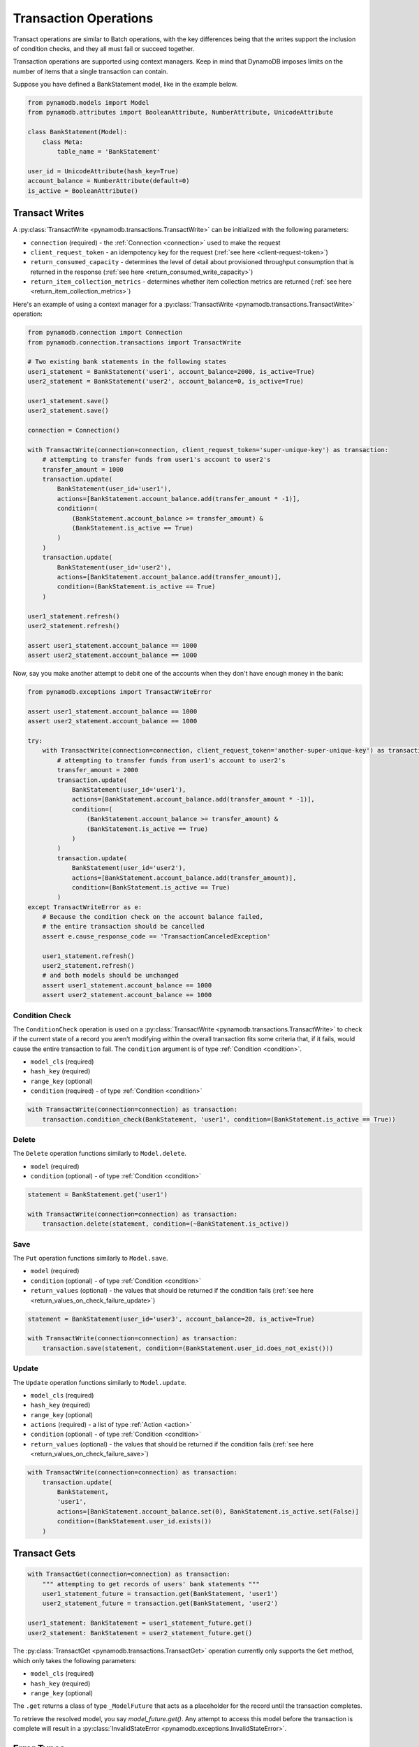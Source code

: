 Transaction Operations
======================

Transact operations are similar to Batch operations, with the key differences being that the writes support the
inclusion of condition checks, and they all must fail or succeed together.


Transaction operations are supported using context managers. Keep in mind that DynamoDB imposes limits on the number of
items that a single transaction can contain.


Suppose you have defined a BankStatement model, like in the example below.

.. code-block:: python

    from pynamodb.models import Model
    from pynamodb.attributes import BooleanAttribute, NumberAttribute, UnicodeAttribute

    class BankStatement(Model):
        class Meta:
            table_name = 'BankStatement'

    user_id = UnicodeAttribute(hash_key=True)
    account_balance = NumberAttribute(default=0)
    is_active = BooleanAttribute()


Transact Writes
^^^^^^^^^^^^^^^

A :py:class:`TransactWrite <pynamodb.transactions.TransactWrite>` can be initialized with the following parameters:

* ``connection`` (required) - the :ref:`Connection <connection>` used to make the request
* ``client_request_token`` - an idempotency key for the request (:ref:`see here <client-request-token>`)
* ``return_consumed_capacity`` - determines the level of detail about provisioned throughput consumption that is returned in the response (:ref:`see here <return_consumed_write_capacity>`)
* ``return_item_collection_metrics`` - determines whether item collection metrics are returned (:ref:`see here <return_item_collection_metrics>`)

Here's an example of using a context manager for a :py:class:`TransactWrite <pynamodb.transactions.TransactWrite>` operation:

.. code-block:: python

    from pynamodb.connection import Connection
    from pynamodb.connection.transactions import TransactWrite

    # Two existing bank statements in the following states
    user1_statement = BankStatement('user1', account_balance=2000, is_active=True)
    user2_statement = BankStatement('user2', account_balance=0, is_active=True)

    user1_statement.save()
    user2_statement.save()

    connection = Connection()

    with TransactWrite(connection=connection, client_request_token='super-unique-key') as transaction:
        # attempting to transfer funds from user1's account to user2's
        transfer_amount = 1000
        transaction.update(
            BankStatement(user_id='user1'),
            actions=[BankStatement.account_balance.add(transfer_amount * -1)],
            condition=(
                (BankStatement.account_balance >= transfer_amount) &
                (BankStatement.is_active == True)
            )
        )
        transaction.update(
            BankStatement(user_id='user2'),
            actions=[BankStatement.account_balance.add(transfer_amount)],
            condition=(BankStatement.is_active == True)
        )

    user1_statement.refresh()
    user2_statement.refresh()

    assert user1_statement.account_balance == 1000
    assert user2_statement.account_balance == 1000


Now, say you make another attempt to debit one of the accounts when they don't have enough money in the bank:

.. code-block:: python

    from pynamodb.exceptions import TransactWriteError

    assert user1_statement.account_balance == 1000
    assert user2_statement.account_balance == 1000

    try:
        with TransactWrite(connection=connection, client_request_token='another-super-unique-key') as transaction:
            # attempting to transfer funds from user1's account to user2's
            transfer_amount = 2000
            transaction.update(
                BankStatement(user_id='user1'),
                actions=[BankStatement.account_balance.add(transfer_amount * -1)],
                condition=(
                    (BankStatement.account_balance >= transfer_amount) &
                    (BankStatement.is_active == True)
                )
            )
            transaction.update(
                BankStatement(user_id='user2'),
                actions=[BankStatement.account_balance.add(transfer_amount)],
                condition=(BankStatement.is_active == True)
            )
    except TransactWriteError as e:
        # Because the condition check on the account balance failed,
        # the entire transaction should be cancelled
        assert e.cause_response_code == 'TransactionCanceledException'

        user1_statement.refresh()
        user2_statement.refresh()
        # and both models should be unchanged
        assert user1_statement.account_balance == 1000
        assert user2_statement.account_balance == 1000


Condition Check
---------------

The ``ConditionCheck`` operation is used on a :py:class:`TransactWrite <pynamodb.transactions.TransactWrite>` to check if the current state of a record you
aren't modifying within the overall transaction fits some criteria that, if it fails, would cause the entire
transaction to fail. The ``condition`` argument is of type :ref:`Condition <condition>`.

* ``model_cls`` (required)
* ``hash_key``  (required)
* ``range_key`` (optional)
* ``condition`` (required) - of type :ref:`Condition <condition>`

.. code-block:: python

    with TransactWrite(connection=connection) as transaction:
        transaction.condition_check(BankStatement, 'user1', condition=(BankStatement.is_active == True))


Delete
------

The ``Delete`` operation functions similarly to ``Model.delete``.

* ``model`` (required)
* ``condition`` (optional) - of type :ref:`Condition <condition>`

.. code-block:: python

    statement = BankStatement.get('user1')

    with TransactWrite(connection=connection) as transaction:
        transaction.delete(statement, condition=(~BankStatement.is_active))



Save
----

The ``Put`` operation functions similarly to ``Model.save``.

* ``model`` (required)
* ``condition`` (optional) - of type :ref:`Condition <condition>`
* ``return_values`` (optional) - the values that should be returned if the condition fails (:ref:`see here <return_values_on_check_failure_update>`)

.. code-block:: python

    statement = BankStatement(user_id='user3', account_balance=20, is_active=True)

    with TransactWrite(connection=connection) as transaction:
        transaction.save(statement, condition=(BankStatement.user_id.does_not_exist()))


Update
------

The ``Update`` operation functions similarly to ``Model.update``.

* ``model_cls`` (required)
* ``hash_key``  (required)
* ``range_key`` (optional)
* ``actions`` (required) - a list of type :ref:`Action <action>`
* ``condition`` (optional) - of type :ref:`Condition <condition>`
* ``return_values`` (optional) - the values that should be returned if the condition fails (:ref:`see here <return_values_on_check_failure_save>`)


.. code-block:: python

    with TransactWrite(connection=connection) as transaction:
        transaction.update(
            BankStatement,
            'user1',
            actions=[BankStatement.account_balance.set(0), BankStatement.is_active.set(False)]
            condition=(BankStatement.user_id.exists())
        )


Transact Gets
^^^^^^^^^^^^^
.. code-block:: python

    with TransactGet(connection=connection) as transaction:
        """ attempting to get records of users' bank statements """
        user1_statement_future = transaction.get(BankStatement, 'user1')
        user2_statement_future = transaction.get(BankStatement, 'user2')

    user1_statement: BankStatement = user1_statement_future.get()
    user2_statement: BankStatement = user2_statement_future.get()

The :py:class:`TransactGet <pynamodb.transactions.TransactGet>` operation currently only supports the ``Get`` method, which only takes the following parameters:

* ``model_cls`` (required)
* ``hash_key``  (required)
* ``range_key`` (optional)

The ``.get`` returns a class of type ``_ModelFuture`` that acts as a placeholder for the record until the transaction completes.

To retrieve the resolved model, you say `model_future.get()`. Any attempt to access this model before the transaction is complete
will result in a :py:class:`InvalidStateError <pynamodb.exceptions.InvalidStateError>`.

Error Types
^^^^^^^^^^^

You can expect some new error types with transactions, such as:

* :py:exc:`TransactWriteError <pynamodb.exceptions.TransactWriteError>` - thrown when a :py:class:`TransactWrite <pynamodb.transactions.TransactWrite>` request returns a bad response.
* :py:exc:`TransactGetError <pynamodb.exceptions.TransactGetError>` - thrown when a :py:class:`TransactGet <pynamodb.transactions.TransactGet>` request returns a bad response.
* :py:exc:`InvalidStateError <pynamodb.exceptions.InvalidStateError>` - thrown when an attempt is made to access data on a :py:class:`_ModelFuture <pynamodb.models._ModelFuture>` before the `TransactGet` request is completed.

You can learn more about the new error messages :ref:`here <_transaction_errors>`

.. _action: https://pynamodb.readthedocs.io/en/latest/updates.html
.. _client-request-token: https://docs.aws.amazon.com/amazondynamodb/latest/APIReference/API_TransactWriteItems.html#DDB-TransactWriteItems-request-ClientRequestToken
.. _condition: https://pynamodb.readthedocs.io/en/latest/conditional.html
.. _connection: https://pynamodb.readthedocs.io/en/latest/api.html#pynamodb.connection.Connection
.. _return_consumed_write_capacity: https://docs.aws.amazon.com/amazondynamodb/latest/APIReference/API_TransactWriteItems.html#DDB-TransactWriteItems-request-ReturnConsumedCapacity
.. _return_item_collection_metrics: https://docs.aws.amazon.com/amazondynamodb/latest/APIReference/API_TransactWriteItems.html#DDB-TransactWriteItems-request-ReturnItemCollectionMetrics
.. _return_values_on_check_failure_update: https://docs.aws.amazon.com/amazondynamodb/latest/APIReference/API_Put.html#DDB-Type-Put-ReturnValuesOnConditionCheckFailure
.. _return_values_on_check_failure_save:https://docs.aws.amazon.com/amazondynamodb/latest/APIReference/API_Update.html#DDB-Type-Update-ReturnValuesOnConditionCheckFailure
.. _transaction_errors: https://docs.aws.amazon.com/amazondynamodb/latest/APIReference/API_TransactWriteItems.html#DDB-TransactWriteItems-response-ItemCollectionMetrics